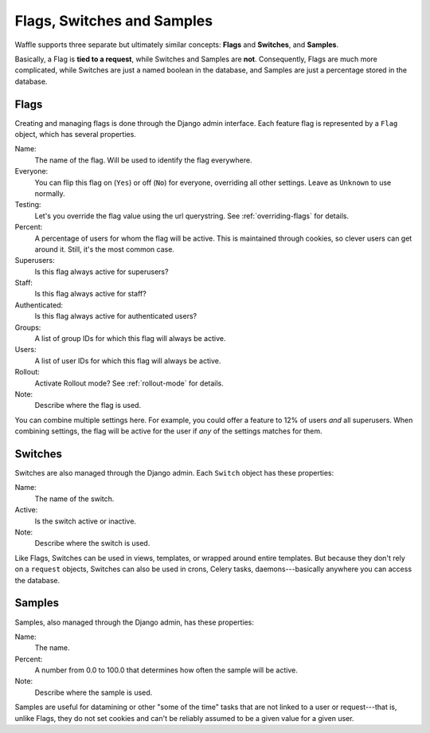 .. _types-chapter:

===========================
Flags, Switches and Samples
===========================

Waffle supports three separate but ultimately similar concepts:
**Flags** and **Switches**, and **Samples**.

Basically, a Flag is **tied to a request**, while Switches and Samples
are **not**. Consequently, Flags are much more complicated, while
Switches are just a named boolean in the database, and Samples are
just a percentage stored in the database.


Flags
-----

Creating and managing flags is done through the Django admin
interface. Each feature flag is represented by a ``Flag`` object,
which has several properties.

Name:
    The name of the flag. Will be used to identify the flag
    everywhere.
Everyone:
    You can flip this flag on (``Yes``) or off (``No``) for everyone,
    overriding all other settings. Leave as ``Unknown`` to use
    normally.
Testing:
    Let's you override the flag value using the url querystring.
    See :ref:`overriding-flags` for details.
Percent:
    A percentage of users for whom the flag will be active. This is
    maintained through cookies, so clever users can get around
    it. Still, it's the most common case.
Superusers:
    Is this flag always active for superusers?
Staff:
    Is this flag always active for staff?
Authenticated:
    Is this flag always active for authenticated users?
Groups:
    A list of group IDs for which this flag will always be active.
Users:
    A list of user IDs for which this flag will always be active.
Rollout:
    Activate Rollout mode? See :ref:`rollout-mode` for details.
Note:
    Describe where the flag is used.

You can combine multiple settings here. For example, you could offer a
feature to 12% of users *and* all superusers. When combining settings,
the flag will be active for the user if *any* of the settings matches
for them.


Switches
--------

Switches are also managed through the Django admin. Each ``Switch``
object has these properties:

Name:
    The name of the switch.
Active:
    Is the switch active or inactive.
Note:
    Describe where the switch is used.

Like Flags, Switches can be used in views, templates, or wrapped
around entire templates. But because they don't rely on a ``request``
objects, Switches can also be used in crons, Celery tasks,
daemons---basically anywhere you can access the database.


Samples
-------

Samples, also managed through the Django admin, has these properties:

Name:
    The name.
Percent:
    A number from 0.0 to 100.0 that determines how often the sample
    will be active.
Note:
    Describe where the sample is used.

Samples are useful for datamining or other "some of the time" tasks
that are not linked to a user or request---that is, unlike Flags, they
do not set cookies and can't be reliably assumed to be a given value
for a given user.
